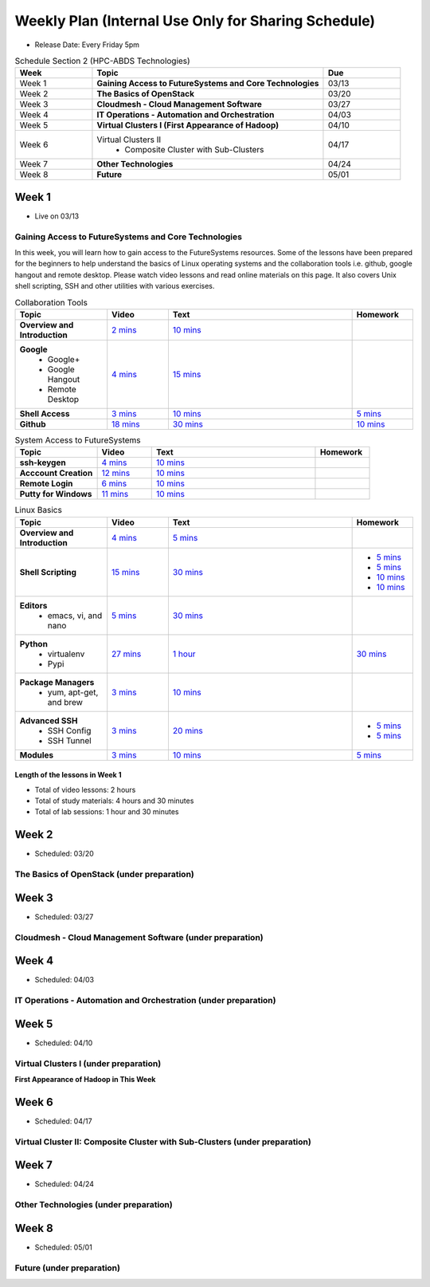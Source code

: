 ===============================================================================
Weekly Plan (Internal Use Only for Sharing Schedule)
===============================================================================

* Release Date: Every Friday 5pm

.. list-table:: Schedule Section 2 (HPC-ABDS Technologies)
   :widths: 10 30 10 
   :header-rows: 1

   * - Week
     - Topic
     - Due
   * - Week 1
     - **Gaining Access to FutureSystems and Core Technologies**
     - 03/13
   * - Week 2
     - **The Basics of OpenStack**
     - 03/20
   * - Week 3
     - **Cloudmesh - Cloud Management Software**
     - 03/27
   * - Week 4
     - **IT Operations - Automation and Orchestration**
     - 04/03
   * - Week 5
     - **Virtual Clusters I (First Appearance of Hadoop)**
     - 04/10
   * - Week 6
     - Virtual Clusters II
          - Composite Cluster with Sub-Clusters
     - 04/17
   * - Week 7
     - **Other Technologies**
     - 04/24
   * - Week 8
     - **Future**
     - 05/01

Week 1 
-------------------------------------------------------------------------------

* Live on 03/13

Gaining Access to FutureSystems and Core Technologies
*******************************************************************************

In this week, you will learn how to gain access to the FutureSystems resources.
Some of the lessons have been prepared for the beginners to help understand the
basics of Linux operating systems and the collaboration tools i.e. github,
google hangout and remote desktop. Please watch video lessons and read online
materials on this page. It also covers Unix shell scripting, SSH and other
utilities with various exercises.

.. list-table:: Collaboration Tools
   :widths: 15 10 30 10
   :header-rows: 1

   * - Topic
     - Video
     - Text
     - Homework
   * - **Overview and Introduction**
     - `2 mins <https://www.youtube.com/watch?v=ZWzYGwnbZK4&list=PLLO4AVszo1SPYLypeUK0uPc4X6GXwWhcx&index=1>`_
     - `10 mins <http://cloudmesh.github.io/introduction_to_cloud_computing/class/lesson/collaboration/overview.html>`_
     - 
   * - **Google**
        - Google+
        - Google Hangout
        - Remote Desktop
     - `4 mins  <https://www.youtube.com/watch?v=kOrWm830vxQ&list=PLLO4AVszo1SPYLypeUK0uPc4X6GXwWhcx&index=2>`_
     - `15 mins  <http://cloudmesh.github.io/introduction_to_cloud_computing/class/lesson/google.html>`_
     -
   * - **Shell Access**                  
     - `3 mins <https://www.youtube.com/watch?v=aJDXfvOrzRE&index=3&list=PLLO4AVszo1SPYLypeUK0uPc4X6GXwWhcx>`_
     - `10 mins <http://cloudmesh.github.io/introduction_to_cloud_computing/class/lesson/shell-access.html>`_
     - `5 mins <http://cloudmesh.github.io/introduction_to_cloud_computing/class/lesson/shell-access.html#exercise>`_
   * - **Github**
     - `18 mins <https://www.youtube.com/watch?v=KrAjal1a30w&list=PLLO4AVszo1SPYLypeUK0uPc4X6GXwWhcx&index=4>`_
     - `30 mins <http://cloudmesh.github.io/introduction_to_cloud_computing/class/lesson/git.html>`_
     - `10 mins <http://cloudmesh.github.io/introduction_to_cloud_computing/class/lesson/git.html#exercise>`_

.. list-table:: System Access to FutureSystems                                                                              
   :widths: 15 10 30 10
   :header-rows: 1

   * - Topic
     - Video
     - Text
     - Homework
   * - **ssh-keygen**
     - `4 mins <https://www.youtube.com/watch?v=pQb2VV1zNIc&feature=em-upload_owner>`_
     - `10 mins <http://cloudmesh.github.io/introduction_to_cloud_computing/accounts/ssh.html#s-using-ssh>`_
     -  
   * - **Acccount Creation**
     - `12 mins <https://www.youtube.com/watch?v=X6zeVEALzTk>`_
     - `10 mins <http://cloudmesh.github.io/introduction_to_cloud_computing/accounts/accounts.html>`_
     - 
   * - **Remote Login**                                                                             
     - `6 mins <https://mix.office.com/watch/eddgjmovoty0>`_ 
     - `10 mins <http://cloudmesh.github.io/introduction_to_cloud_computing/class/lesson/system/futuresystemsuse.html#remote-login>`_
     -
   * - **Putty for Windows**
     - `11 mins <https://mix.office.com/watch/9z30n7rs67x0>`_
     - `10 mins <http://cloudmesh.github.io/introduction_to_cloud_computing/class/lesson/system/futuresystemsuse.html#putty-under-preparation>`_
     -

.. list-table:: Linux Basics
   :widths: 15 10 30 10
   :header-rows: 1

   * - Topic
     - Video
     - Text
     - Homework
   * - **Overview and Introduction** 
     - `4 mins <https://www.youtube.com/watch?v=2uVZrGPCNcY&list=PLLO4AVszo1SOZF0tvCxLfS4AwkAJ1QKyp&index=1>`_
     - `5 mins <http://cloudmesh.github.io/introduction_to_cloud_computing/class/lesson/linux/overview.html>`_
     - 
   * - **Shell Scripting**                                                         
     - `15 mins <https://www.youtube.com/watch?v=TBOG3wmU8ZA&list=PLLO4AVszo1SOZF0tvCxLfS4AwkAJ1QKyp&index=2>`_
     - `30 mins <http://cloudmesh.github.io/introduction_to_cloud_computing/class/lesson/linux/shell.html>`_
     - - `5 mins <http://cloudmesh.github.io/introduction_to_cloud_computing/class/lesson/linux/shell.html#exercises>`_
       - `5 mins <http://cloudmesh.github.io/introduction_to_cloud_computing/class/lesson/linux/shell.html#id7>`_
       - `10 mins <http://cloudmesh.github.io/introduction_to_cloud_computing/class/lesson/linux/shell.html#id11>`_
       - `10 mins <http://cloudmesh.github.io/introduction_to_cloud_computing/class/lesson/linux/shell.html#id14>`_
   * - **Editors**                            
        - emacs, vi, and nano                                           
     - `5 mins <https://www.youtube.com/watch?v=yHW_qzOzPa0&list=PLLO4AVszo1SOZF0tvCxLfS4AwkAJ1QKyp&index=3>`_
     - `30 mins <http://cloudmesh.github.io/introduction_to_cloud_computing/class/lesson/linux/editors.html>`_
     -
   * - **Python**                             
        - virtualenv                                                                                  
        - Pypi                                                         
     - `27 mins <https://www.youtube.com/watch?v=e_RuGr1dL0c&index=7&list=PLLO4AVszo1SOZF0tvCxLfS4AwkAJ1QKyp>`_
     - `1 hour <http://cloudmesh.github.io/introduction_to_cloud_computing/class/lesson/linux/python.html>`_
     - `30 mins <http://cloudmesh.github.io/introduction_to_cloud_computing/class/lesson/linux/python.html#exercises>`_
   * - **Package Managers**                   
        - yum, apt-get, and brew                                                      
     - `3 mins <https://www.youtube.com/watch?v=Onn9SKdUDUc&list=PLLO4AVszo1SOZF0tvCxLfS4AwkAJ1QKyp&index=4>`_
     - `10 mins <http://cloudmesh.github.io/introduction_to_cloud_computing/class/lesson/linux/packagemanagement.html>`_
     -
   * - **Advanced SSH**
        - SSH Config
        - SSH Tunnel
     - `3 mins <https://www.youtube.com/watch?v=eYanElmtqMo&index=6&list=PLLO4AVszo1SOZF0tvCxLfS4AwkAJ1QKyp>`_
     - `20 mins <http://cloudmesh.github.io/introduction_to_cloud_computing/class/lesson/linux/advancedssh.html>`_
     - - `5 mins <http://cloudmesh.github.io/introduction_to_cloud_computing/class/lesson/linux/advancedssh.html#exercise-i>`_
       - `5 mins <http://cloudmesh.github.io/introduction_to_cloud_computing/class/lesson/linux/advancedssh.html#exercise-ii>`_
   * - **Modules**
     - `3 mins <https://www.youtube.com/watch?v=0mBERd57pZ8&list=PLLO4AVszo1SOZF0tvCxLfS4AwkAJ1QKyp&index=6>`_
     - `10 mins <http://cloudmesh.github.io/introduction_to_cloud_computing/class/lesson/linux/modules.html>`_
     - `5 mins <http://cloudmesh.github.io/introduction_to_cloud_computing/class/lesson/linux/modules.html#exercises>`_

Length of the lessons in Week 1
^^^^^^^^^^^^^^^^^^^^^^^^^^^^^^^^^^^^^^^^^^^^^^^^^^^^^^^^^^^^^^^^^^^^^^^^^^^^^^^

* Total of video lessons: 2 hours
* Total of study materials: 4 hours and 30 minutes
* Total of lab sessions: 1 hour and 30 minutes

Week 2 
-------------------------------------------------------------------------------

* Scheduled: 03/20

The Basics of OpenStack (under preparation)
*******************************************************************************

.. list-table:: Basics of OpenStack
   :widths: 15 10 30 10
   :header-rows: 1

    * - Topic
      - Video
      - Text
      - Homework
    * - **Introduction and Overview**
      - `00 mins <>`_
      - `00 mins <>`_
      - 
    * - **OpenStack for Beginners**
          - Compute Engine (Nova)
          - Storage (Swift, Cinder)
          - Network (Neutron)
          - Images (Glance)
          - Authentication (Keystone)
      - `00 mins <>`_
      - `00 mins <>`_
      - 
    * - **Introduction to OpenStack Juno Release**
         - Introduction and Overview
      - `00 mins <>`_
      - `00 mins <>`_
      - 
    * - **Other IaaS Platforms**
         - Introduction and Overview
         - Bare Metal Clouds
         - Public Commercial Clouds
              - Amazon Web Services (AWS)
              - Microsoft Azure
              - Google Compute Engine (GCE)
              - HP Cloud
         - Private Open-Source Clouds
              - OpenNebula
              - Eucalyptus
              - CloudStack
              - SaltStack
      - `00 mins <>`_
      - `00 mins <>`_
      - 

Week 3
-------------------------------------------------------------------------------

* Scheduled: 03/27

Cloudmesh - Cloud Management Software (under preparation)
*******************************************************************************

.. Cloudmesh is a cloud resource management software written in Python. It
        automates launching multiple VM instances across different cloud platforms
        including Amazon EC2, Microsoft Azure Virtual Machine, HP Cloud, OpenStack, and
        Eucalyptus.  The web interface of Cloudmesh help users and administrators
        manage entire cloud resources. Most cutting-edge technologies such as Apache
        LibCloud, Celery, IPython, Flask, Fabric, Docopt, YAML, MongoDB, and Sphinx are
        applied to enhance Web Service, Command Line Tools and Rest APIs.

.. list-table:: Basics of Cloudmesh
   :widths: 15 10 30 10
   :header-rows: 1

    * - Topic
      - Video
      - Text
      - Homework
    * - **Introduction and Overview**
      - `00 mins <>`_
      - `00 mins <>`_
      - 
    * - **Cloudmesh for Beginners**
         - Installation
         - Command Line Tools (CLI)
         - Web Interface (GUI)
         - REST APIs
      - `00 mins <>`_
      - `00 mins <>`_
      - 
    * - **IPython on Cloudmesh**
      - `00 mins <>`_
      - `00 mins <>`_
      - 
    * - **Using OpenStack on Cloudmesh**
      - `00 mins <>`_
      - `00 mins <>`_
      - 

.. list-table:: Advanced Cloudmesh
   :widths: 15 10 30 10
   :header-rows: 1

    * - Topic
      - Video
      - Text
      - Homework
    * - **Introduction and Overview**
      - `00 mins <>`_
      - `00 mins <>`_
      - 
    * - **VM Management**
      - `00 mins <>`_
      - `00 mins <>`_
      - 
    * - **Virtual Clusters with Cloudmesh**
         - SSH Connections between nodes
         - Host Configuration
      - `00 mins <>`_
      - `00 mins <>`_
      - 

Week 4
-------------------------------------------------------------------------------

* Scheduled: 04/03

IT Operations - Automation and Orchestration (under preparation)
*******************************************************************************

.. list-table:: IT Operations - Automation and Orchestration
   :widths: 15 10 30 10
   :header-rows: 1

    * - Topic
      - Video
      - Text
      - Homework
    * - **DevOps**
         - Ansible
         - SaltStack
         - Puppet
         - Chef
         - OpenStack Heat
         - Ubuntu Juju
      - `00 mins <>`_
      - `00 mins <>`_
      - 
    * - **Discussion**
         - Orchestration vs Collective DevOps
         - PaaS
         - Cloudmesh
      - `00 mins <>`_
      - `00 mins <>`_
      - 



Week 5 
-------------------------------------------------------------------------------

* Scheduled: 04/10

Virtual Clusters I (under preparation)
*******************************************************************************

**First Appearance of Hadoop in This Week**

.. list-table:: Virtual Clusters I
   :widths: 15 10 30 10
   :header-rows: 1

    * - Topic
      - Video
      - Text
      - Homework
    * - **Introduction and Overview**
      - `00 mins <>`_
      - `00 mins <>`_
      - 
    * - **Dynamic Deployment of Arbitrary X Software on Virtual Cluster**
      - `00 mins <>`_
      - `00 mins <>`_
      - 
    * - **Hadoop Virtual Cluster**
         - Cloudmesh
         - Discusson
         - Advanced Topics with Hadoop
              - Zookeeper and HBase
              - Yarn
              - OpenStack Havana
      - `00 mins <>`_
      - `00 mins <>`_
      - 

Week 6
-------------------------------------------------------------------------------

* Scheduled: 04/17

Virtual Cluster II: Composite Cluster with Sub-Clusters (under preparation)
*******************************************************************************

.. list-table:: Virtual Cluster II
   :widths: 15 10 30 10
   :header-rows: 1

    * - Topic
      - Video
      - Text
      - Homework
    * - **Composite Cluster with Sub-Clusters**
         - Introduction and Overview
         - Creating a Cross Resource Virtual Cluster
      - `00 mins <>`_
      - `00 mins <>`_
      - 
    * - **OpenMPI Virtual Cluster**
         - Introduction and Overview
         - HPC Stack - MPI
         - Cloudmesh HPC
      - `00 mins <>`_
      - `00 mins <>`_
      - 
    * - **MongoDB Virtual Cluster**
         - Introduction and Overview
         - Sharded MongoDB
      - `00 mins <>`_
      - `00 mins <>`_
      - 

Week 7
-------------------------------------------------------------------------------

* Scheduled: 04/24

Other Technologies (under preparation)
*******************************************************************************

.. list-table:: Other Technologies
   :widths: 15 10 30 10
   :header-rows: 1

    * - Topic
      - Video
      - Text
      - Homework
    * - **Virtualization Technologies**
          - Introduction and Overview
          - Hypervisors
              - KVM
              - Containers (LXC)
              - Docker
      - `00 mins <>`_
      - `00 mins <>`_
      - 
    * - **VM Software**
          - Vagrant
          - Oracle VirtualBox
          - VMWare
      - `00 mins <>`_
      - `00 mins <>`_
      - 
    * - **Apache Big Data Stack (ABDS)**
          - Apache ZooKepper
          - Apache Storm
          - Apache Mesos
          - Apache HBase
          - Apache Spark
          - Apache Pig
          - Apache Hive
      - `00 mins <>`_
      - `00 mins <>`_
      - 
    * - **Glossary**
      - `00 mins <>`_
      - `00 mins <>`_
      - 

Week 8
-------------------------------------------------------------------------------

* Scheduled: 05/01

Future (under preparation)
*******************************************************************************

.. list-table:: Future
   :widths: 15 10 30 10
   :header-rows: 1

    * - Topic
      - Video
      - Text
      - Homework
    * - **What will the Future Bring**
      - `00 mins <>`_
      - `00 mins <>`_
      - 
    * - **GE Industrial Internet of Things (IIoT)**
      - `00 mins <>`_
      - `00 mins <>`_
      - 


